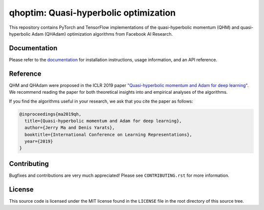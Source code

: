 ======================================
qhoptim: Quasi-hyperbolic optimization
======================================

This repository contains PyTorch and TensorFlow implementations of the
quasi-hyperbolic momentum (QHM) and quasi-hyperbolic Adam (QHAdam)
optimization algorithms from Facebook AI Research.

Documentation
=============

Please refer to the `documentation`__ for installation instructions, usage
information, and an API reference.

__ https://facebookresearch.github.io/qhoptim/

Reference
=========

QHM and QHAdam were proposed in the ICLR 2019 paper
`"Quasi-hyperbolic momentum and Adam for deep learning"`__. We recommend
reading the paper for both theoretical insights into and empirical analyses of
the algorithms.

__ https://arxiv.org/abs/1810.06801

If you find the algorithms useful in your research, we ask that you cite the
paper as follows:

.. code-block:: bibtex

    @inproceedings{ma2019qh,
      title={Quasi-hyperbolic momentum and Adam for deep learning},
      author={Jerry Ma and Denis Yarats},
      booktitle={International Conference on Learning Representations},
      year={2019}
    }

Contributing
============

Bugfixes and contributions are very much appreciated! Please see
``CONTRIBUTING.rst`` for more information.

License
=======

This source code is licensed under the MIT license found in the ``LICENSE`` file
in the root directory of this source tree.
